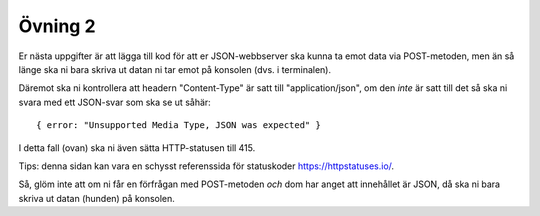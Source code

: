 ========
Övning 2
========

Er nästa uppgifter är att lägga till kod för att er JSON-webbserver ska kunna ta
emot data via POST-metoden, men än så länge ska ni bara skriva ut datan ni tar
emot på konsolen (dvs. i terminalen).

Däremot ska ni kontrollera att headern "Content-Type" är satt till
"application/json", om den *inte* är satt till det så ska ni svara med ett
JSON-svar som ska se ut såhär::

  { error: "Unsupported Media Type, JSON was expected" }

I detta fall (ovan) ska ni även sätta HTTP-statusen till 415.

Tips: denna sidan kan vara en schysst referenssida för statuskoder
https://httpstatuses.io/.

Så, glöm inte att om ni får en förfrågan med POST-metoden *och* dom har anget
att innehållet är JSON, då ska ni bara skriva ut datan (hunden) på konsolen.
